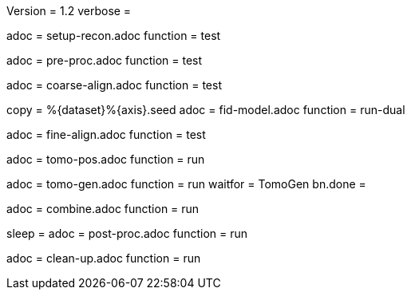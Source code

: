Version = 1.2
verbose =

[Dialog = SetupRecon]
adoc = setup-recon.adoc
function = test

[Dialog = PreProc]
adoc = pre-proc.adoc
function = test

[Dialog = CoarseAlign]
adoc = coarse-align.adoc
function = test

[Dialog = FidModel]
copy = %{dataset}%{axis}.seed
adoc = fid-model.adoc
function = run-dual

[Dialog = FineAlign]
adoc = fine-align.adoc
function = test

[Dialog = TomoPos]
adoc = tomo-pos.adoc
function = run

[Dialog = TomoGen]
adoc = tomo-gen.adoc
function = run
waitfor = TomoGen
bn.done =

[Dialog = Combine]
adoc = combine.adoc
function = run

[Dialog = PostProc]
sleep =
adoc = post-proc.adoc
function = run

[Dialog = CleanUp]
adoc = clean-up.adoc
function = run
